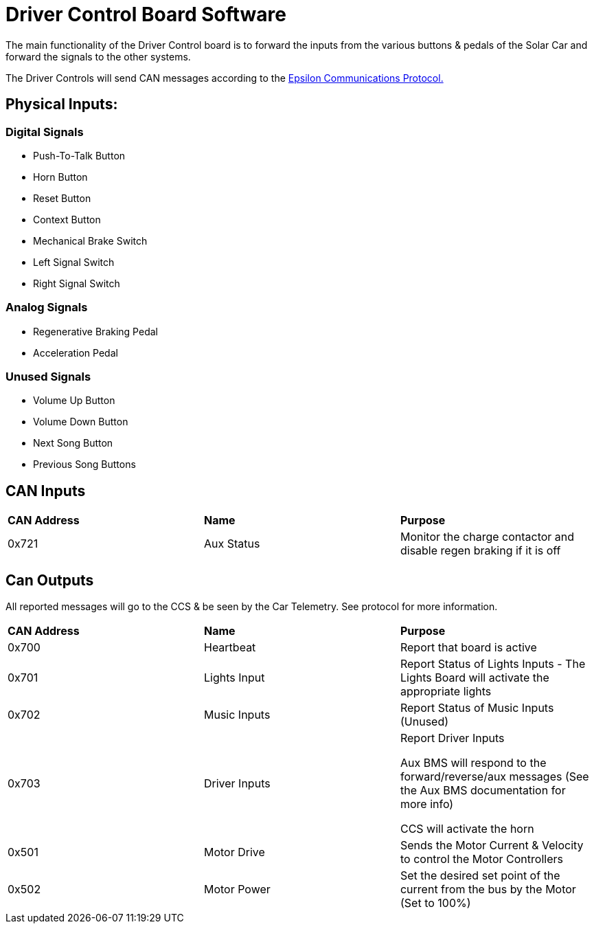 # Driver Control Board Software

The main functionality of the Driver Control board is to forward the inputs from the various buttons & pedals of the Solar Car and forward the signals to the other systems.

The Driver Controls will send CAN messages according to the https://docs.google.com/spreadsheets/d/1soVLjeD9Sl7z7Z6cYMyn1fmn-cG7tx_pfFDsvgkCqMU/edit?usp=sharing[Epsilon Communications Protocol.^]


## Physical Inputs:

### Digital Signals

* Push-To-Talk Button
* Horn Button
* Reset Button
* Context Button
* Mechanical Brake Switch
* Left Signal Switch
* Right Signal Switch

### Analog Signals
* Regenerative Braking Pedal
* Acceleration Pedal

### Unused Signals
* Volume Up Button
* Volume Down Button
* Next Song Button
* Previous Song Buttons

## CAN Inputs
|=======================
|*CAN Address* |*Name* |*Purpose*
|0x721 | Aux Status | Monitor the charge contactor and disable regen braking if it is off
|=======================

## Can Outputs

All reported messages will go to the CCS & be seen by the Car Telemetry. See protocol for more information.

|=======================
|*CAN Address* |*Name* |*Purpose*
|0x700 |Heartbeat |Report that board is active
|0x701 |Lights Input |Report Status of Lights Inputs - The Lights Board will activate the appropriate lights
|0x702 |Music Inputs |Report Status of Music Inputs (Unused)
|0x703 |Driver Inputs | Report Driver Inputs 

Aux BMS will respond to the forward/reverse/aux messages (See the Aux BMS documentation for more info)

CCS will activate the horn
|0x501 | Motor Drive | Sends the Motor Current & Velocity to control the Motor Controllers
|0x502 | Motor Power | Set the desired set point of the current from the bus by the Motor (Set to 100%)

|=======================
